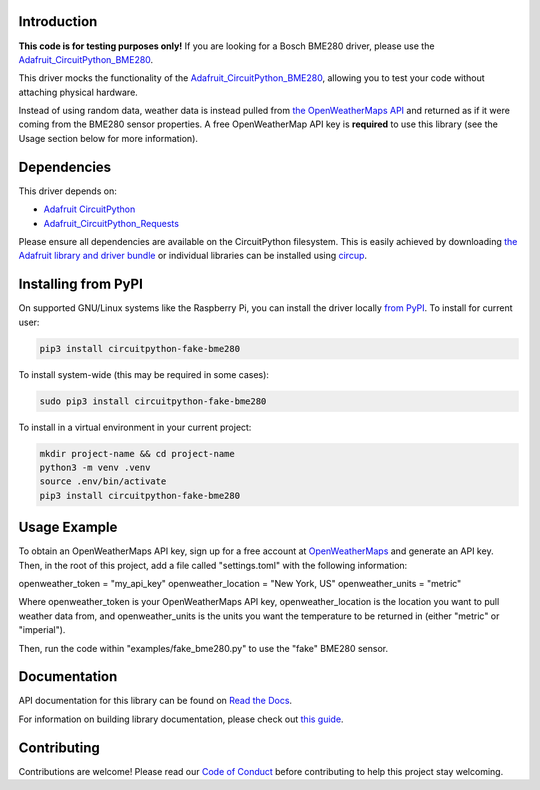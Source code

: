 Introduction
============




.. image:: https://img.shields.io/discord/327254708534116352.svg
    :target: https://adafru.it/discord
    :alt: Discord


.. image:: https://github.com/brentru/CircuitPython_Fake_BME280/workflows/Build%20CI/badge.svg
    :target: https://github.com/brentru/CircuitPython_Fake_BME280/actions
    :alt: Build Status


.. image:: https://img.shields.io/badge/code%20style-black-000000.svg
    :target: https://github.com/psf/black
    :alt: Code Style: Black

**This code is for testing purposes only!** If you are looking for a Bosch BME280 driver, please use the `Adafruit_CircuitPython_BME280 <https://github.com/adafruit/Adafruit_CircuitPython_BME280>`_.

This driver mocks the functionality of the `Adafruit_CircuitPython_BME280 <https://github.com/adafruit/Adafruit_CircuitPython_BME280>`_, allowing you to test your code without
attaching physical hardware.

Instead of using random data, weather data is instead pulled from `the OpenWeatherMaps API <https://openweathermap.org/>`_
and returned as if it were coming from the BME280 sensor properties. A free OpenWeatherMap API key is **required** to use this library (see the Usage section below for more information).

Dependencies
=============
This driver depends on:

* `Adafruit CircuitPython <https://github.com/adafruit/circuitpython>`_
* `Adafruit_CircuitPython_Requests <https://github.com/adafruit/Adafruit_CircuitPython_Requests>`_

Please ensure all dependencies are available on the CircuitPython filesystem.
This is easily achieved by downloading
`the Adafruit library and driver bundle <https://circuitpython.org/libraries>`_
or individual libraries can be installed using
`circup <https://github.com/adafruit/circup>`_.

Installing from PyPI
=====================

On supported GNU/Linux systems like the Raspberry Pi, you can install the driver locally `from
PyPI <https://pypi.org/project/circuitpython-fake-bme280/>`_.
To install for current user:

.. code-block:: shell

    pip3 install circuitpython-fake-bme280

To install system-wide (this may be required in some cases):

.. code-block:: shell

    sudo pip3 install circuitpython-fake-bme280

To install in a virtual environment in your current project:

.. code-block:: shell

    mkdir project-name && cd project-name
    python3 -m venv .venv
    source .env/bin/activate
    pip3 install circuitpython-fake-bme280

Usage Example
=============

To obtain an OpenWeatherMaps API key, sign up for a free account at `OpenWeatherMaps <https://openweathermap.org/>`_ and generate an API key. Then, in the root of this
project, add a file called "settings.toml" with the following information:

openweather_token = "my_api_key"
openweather_location = "New York, US"
openweather_units = "metric"


Where openweather_token is your OpenWeatherMaps API key, openweather_location is the location you want to pull weather data from, and openweather_units is the units you want the temperature to be returned in (either "metric" or "imperial").

Then, run the code within "examples/fake_bme280.py" to use the "fake" BME280 sensor.

Documentation
=============
API documentation for this library can be found on `Read the Docs <https://circuitpython-fake-bme280.readthedocs.io/>`_.

For information on building library documentation, please check out
`this guide <https://learn.adafruit.com/creating-and-sharing-a-circuitpython-library/sharing-our-docs-on-readthedocs#sphinx-5-1>`_.

Contributing
============

Contributions are welcome! Please read our `Code of Conduct
<https://github.com/brentru/CircuitPython_Fake_BME280/blob/HEAD/CODE_OF_CONDUCT.md>`_
before contributing to help this project stay welcoming.
